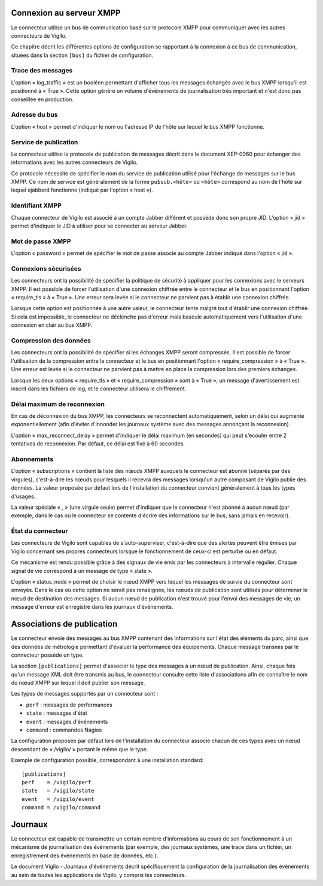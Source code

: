 Connexion au serveur XMPP
-------------------------
Le connecteur utilise un bus de communication basé sur le protocole XMPP pour
communiquer avec les autres connecteurs de Vigilo.

Ce chapitre décrit les différentes options de configuration se rapportant à la
connexion à ce bus de communication, situées dans la section ``[bus]`` du fichier
de configuration.

Trace des messages
^^^^^^^^^^^^^^^^^^
L'option « log_traffic » est un booléen permettant d'afficher tous les messages
échangés avec le bus XMPP lorsqu'il est positionné à « True ». Cette option
génère un volume d'événements de journalisation très important et n'est donc
pas conseillée en production.

Adresse du bus
^^^^^^^^^^^^^^
L'option « host » permet d'indiquer le nom ou l'adresse IP de l'hôte sur lequel
le bus XMPP fonctionne.

Service de publication
^^^^^^^^^^^^^^^^^^^^^^
Le connecteur utilise le protocole de publication de messages décrit dans le
document XEP-0060 pour échanger des informations avec les autres connecteurs de
Vigilo.

Ce protocole nécessite de spécifier le nom du service de publication utilisé
pour l'échange de messages sur le bus XMPP. Ce nom de service est généralement
de la forme ``pubsub.<hôte>`` où ``<hôte>`` correspond au nom de l'hôte sur
lequel ejabberd fonctionne (indiqué par l'option « host »).

Identifiant XMPP
^^^^^^^^^^^^^^^^
Chaque connecteur de Vigilo est associé à un compte Jabber différent et possède
donc son propre JID. L'option « jid » permet d'indiquer le JID à utiliser pour
se connecter au serveur Jabber.

Mot de passe XMPP
^^^^^^^^^^^^^^^^^
L'option « password » permet de spécifier le mot de passe associé au compte
Jabber indiqué dans l'option « jid ».

Connexions sécurisées
^^^^^^^^^^^^^^^^^^^^^
Les connecteurs ont la possibilité de spécifier la politique de sécurité à
appliquer pour les connexions avec le serveurs XMPP. Il est possible de forcer
l'utilisation d'une connexion chiffrée entre le connecteur et le bus en
positionnant l'option « require_tls » à « True ». Une erreur sera levée si le
connecteur ne parvient pas à établir une connexion chiffrée.

Lorsque cette option est positionnée à une autre valeur, le connecteur tente
malgré tout d'établir une connexion chiffrée. Si cela est impossible, le
connecteur ne déclenche pas d'erreur mais bascule automatiquement vers
l'utilisation d'une connexion en clair au bus XMPP.

Compression des données
^^^^^^^^^^^^^^^^^^^^^^^
Les connecteurs ont la possibilité de spécifier si les échanges XMPP seront
compressés. Il est possible de forcer l'utilisation de la compression entre le
connecteur et le bus en positionnant l'option « require_compression » à
« True ». Une erreur est levée si le connecteur ne parvient pas à mettre en
place la compression lors des premiers échanges.

Lorsque les deux options « require_tls » et « require_compression » sont à
« True », un message d'avertissement est inscrit dans les fichiers de log, et
le connecteur utilisera le chiffrement.

Délai maximum de reconnexion
^^^^^^^^^^^^^^^^^^^^^^^^^^^^

En cas de déconnexion du bus XMPP, les connecteurs se reconnectent
automatiquement, selon un délai qui augmente exponentiellement (afin d'éviter
d'innonder les journaux système avec des messages annonçant la reconnexion).

L'option « max_reconnect_delay » permet d'indiquer le délai maximum (en
secondes) qui peut s'écouler entre 2 tentatives de reconnexion.
Par défaut, ce délai est fixé à 60 secondes.

Abonnements
^^^^^^^^^^^
L'option « subscriptions » contient la liste des nœuds XMPP auxquels le
connecteur est abonné (séparés par des virgules), c'est-à-dire les nœuds pour
lesquels il recevra des messages lorsqu'un autre composant de Vigilo publie des
données. La valeur proposée par défaut lors de l'installation du connecteur
convient généralement à tous les types d'usages.

La valeur spéciale « , » (une virgule seule) permet d'indiquer que le
connecteur n'est abonné à aucun nœud (par exemple, dans le cas où le connecteur
se contente d'écrire des informations sur le bus, sans jamais en recevoir).

État du connecteur
^^^^^^^^^^^^^^^^^^
Les connecteurs de Vigilo sont capables de s'auto-superviser, c'est-à-dire que
des alertes peuvent être émises par Vigilo concernant ses propres connecteurs
lorsque le fonctionnement de ceux-ci est perturbé ou en défaut.

Ce mécanisme est rendu possible grâce à des signaux de vie émis par les
connecteurs à intervalle régulier. Chaque signal de vie correspond à un message
de type « state ».

L'option « status_node » permet de choisir le nœud XMPP vers lequel les
messages de survie du connecteur sont envoyés. Dans le cas où cette option ne
serait pas renseignée, les nœuds de publication sont utilisés pour déterminer
le nœud de destination des messages. Si aucun nœud de publication n'est trouvé
pour l'envoi des messages de vie, un message d'erreur est enregistré dans les
journaux d'événements.


Associations de publication
---------------------------
Le connecteur envoie des messages au bus XMPP contenant des informations sur
l'état des éléments du parc, ainsi que des données de métrologie permettant
d'évaluer la performance des équipements. Chaque message transmis par le
connecteur possède un type.

La section ``[publications]`` permet d'associer le type des messages à un nœud
de publication. Ainsi, chaque fois qu'un message XML doit être transmis au bus,
le connecteur consulte cette liste d'associations afin de connaître le nom du
nœud XMPP sur lequel il doit publier son message.

Les types de messages supportés par un connecteur sont :

* ``perf`` : messages de performances
* ``state`` : messages d'état
* ``event`` : messages d'événements
* ``command`` : commandes Nagios

La configuration proposée par défaut lors de l'installation du
connecteur associe chacun de ces types avec un nœud descendant de « /vigilo/ »
portant le même que le type.

Exemple de configuration possible, correspondant à une installation standard::

    [publications]
    perf    = /vigilo/perf
    state   = /vigilo/state
    event   = /vigilo/event
    command = /vigilo/command


.. _logging:

Journaux
--------
Le connecteur est capable de transmettre un certain nombre d'informations au
cours de son fonctionnement à un mécanisme de journalisation des événements
(par exemple, des journaux systèmes, une trace dans un fichier, un
enregistrement des événements en base de données, etc.).

Le document Vigilo - Journaux d'événements décrit spécifiquement la
configuration de la journalisation des événements au sein de toutes les
applications de Vigilo, y compris les connecteurs.


